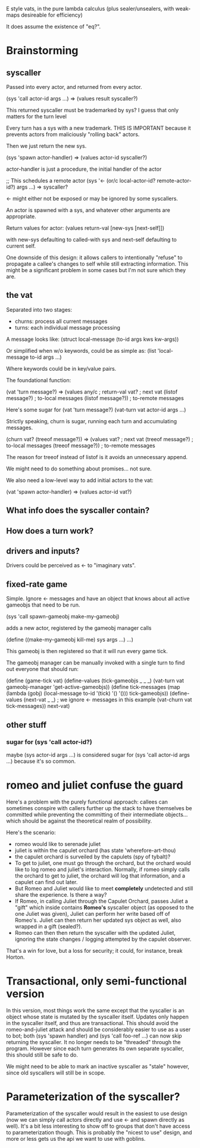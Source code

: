 E style vats, in the pure lambda calculus (plus sealer/unsealers, with
weak-maps desireable for efficiency)

It does assume the existence of "eq?".

* Brainstorming

** syscaller

Passed into every actor, and returned from every actor.

(sys 'call actor-id args ...) => (values result syscaller?)

This returned syscaller must be trademarked by sys?
I guess that only matters for the turn level

Every turn has a sys with a new trademark.  THIS IS IMPORTANT
because it prevents actors from maliciously "rolling back" actors.

Then we just return the new sys.

(sys 'spawn actor-handler) => (values actor-id syscaller?)

actor-handler is just a procedure, the initial handler of the actor

;; This schedules a remote actor
(sys '<- (or/c local-actor-id? remote-actor-id?) args ...) => syscaller?

<- might either not be exposed or may be ignored by some syscallers.

An actor is spawned with a sys, and whatever other arguments
are appropriate.

Return values for actor:
  (values return-val [new-sys [next-self]])

with new-sys defaulting to called-with sys and next-self defaulting
to current self.

One downside of this design: it allows callers to intentionally
"refuse" to propagate a callee's changes to self while still
extracting information.  This might be a significant problem in
some cases but I'm not sure which they are.
  
** the vat

Separated into two stages:
 - churns: process all current messages
 - turns: each individual message processing

A message looks like:
  (struct local-message (to-id args kws kw-args))

Or simplified when w/o keywords, could be as simple as:
  (list 'local-message to-id args ...)

Where keywords could be in key/value pairs.

The foundational function:

(vat 'turn message?) => (values any/c              ; return-val
                                vat?               ; next vat
                                (listof message?)  ; to-local messages
                                (listof message?)) ; to-remote messages

Here's some sugar for (vat 'turn message?)
(vat-turn vat actor-id args ...)

Strictly speaking, churn is sugar, running each turn and accumulating
messages.

(churn vat? (treeof message?)) => (values vat?               ; next vat
                                          (treeof message?)  ; to-local messages
                                          (treeof message?)) ; to-remote messages

The reason for treeof instead of listof is it avoids an unnecessary
append.

We might need to do something about promises... not sure.

We also need a low-level way to add initial actors to the vat:

(vat 'spawn actor-handler) => (values actor-id vat?)

** What info does the syscaller contain?

** How does a turn work?

** drivers and inputs?

Drivers could be perceived as <- to "imaginary vats".

** fixed-rate game

Simple.  Ignore <- messages and have an object that knows about
all active gameobjs that need to be run.

(sys 'call spawn-gameobj make-my-gameobj)

adds a new actor, registered by the gameobj manager calls

(define ((make-my-gameobj kill-me) sys args ...)
  ...)

This gameobj is then registered so that it will run every game tick.

The gameobj manager can be manually invoked with a single turn to
find out everyone that should run:

(define (game-tick vat)
  (define-values (tick-gameobjs _ _ _)
    (vat-turn vat gameobj-manager 'get-active-gameobjs))
  (define tick-messages
    (map (lambda (gobj)
           (local-message to-id '(tick) '() '()))
         tick-gameobjs))
  (define-values (next-vat _ _) ; we ignore <- messages in this example
    (vat-churn vat tick-messages))
  next-vat)

** other stuff

*** sugar for (sys 'call actor-id?)

maybe (sys actor-id args ...) is considered sugar for
(sys 'call actor-id args ...) because it's so common.

* romeo and juliet confuse the guard

Here's a problem with the purely functional approach: callees can
sometimes conspire with callers further up the stack to have
themselves be committed while preventing the committing of their
intermediate objects... which should be against the theoretical
realm of possibility.

Here's the scenario:
 - romeo would like to serenade juliet
 - juliet is within the capulet orchard
   (has state 'wherefore-art-thou)
 - the capulet orchard is surveiled by the capulets
   (spy of tybalt)?
 - To get to juliet, one must go through the orchard, but the
   orchard would like to log romeo and juliet's interaction.
   Normally, if romeo simply calls the orchard to get to juliet,
   the orchard will log that information, and a capulet can find
   out later.
 - But Romeo and Juliet would like to meet *completely* undetected
   and still share the experience.  Is there a way?
 - If Romeo, in calling Juliet through the Capulet Orchard, passes
   Juliet a "gift" which inside contains *Romeo's* syscaller object
   (as opposed to the one Juliet was given), Juliet can perform
   her write based off of Romeo's.  Juliet can then return her updated
   sys object as well, also wrapped in a gift (sealed?).
 - Romeo can then then return the syscaller with the updated Juliet,
   ignoring the state changes / logging attempted by the capulet
   observer.
     
That's a win for love, but a loss for security; it could, for
instance, break Horton.

* Transactional, only semi-functional version

In this version, most things work the same except that the syscaller
is an object whose state is mutated by the syscaller itself.
Updates only happen in the syscaller itself, and thus are
transactional.
This should avoid the romeo-and-juliet attack and should be
considerably easier to use as a user to bot; both (sys 'spawn handler)
and (sys 'call foo-ref ...) can now skip returning the syscaller.
It no longer needs to be "threaded" through the program.
However since each turn generates its own separate syscaller, this
should still be safe to do.

We might need to be able to mark an inactive syscaller as "stale"
however, since old syscallers will still be in scope.

* Parameterization of the syscaller?

Parameterization of the syscaller would result in the easiest to use
design (now we can simply call actors directly and use <- and spawn
directly as well).
It's a bit less interesting to show off to groups that don't have
access to parameterization though.
This is probably the "nicest to use" design, and more or less gets
us the api we want to use with goblins.
